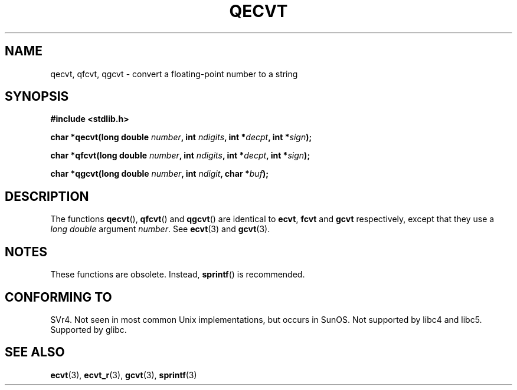.\" Copyright (C) 2002 Andries Brouwer <aeb@cwi.nl>
.\"
.\" Permission is granted to make and distribute verbatim copies of this
.\" manual provided the copyright notice and this permission notice are
.\" preserved on all copies.
.\"
.\" Permission is granted to copy and distribute modified versions of this
.\" manual under the conditions for verbatim copying, provided that the
.\" entire resulting derived work is distributed under the terms of a
.\" permission notice identical to this one.
.\"
.\" Since the Linux kernel and libraries are constantly changing, this
.\" manual page may be incorrect or out-of-date.  The author(s) assume no
.\" responsibility for errors or omissions, or for damages resulting from
.\" the use of the information contained herein.  The author(s) may not
.\" have taken the same level of care in the production of this manual,
.\" which is licensed free of charge, as they might when working
.\" professionally.
.\"
.\" Formatted or processed versions of this manual, if unaccompanied by
.\" the source, must acknowledge the copyright and authors of this work.
.\"
.\" This replaces an earlier man page written by Walter Harms
.\" <walter.harms@informatik.uni-oldenburg.de>.
.\"
.TH QECVT 3  2002-08-25 "GNU" "Linux Programmer's Manual"
.SH NAME
qecvt, qfcvt, qgcvt \- convert a floating-point number to a string
.SH SYNOPSIS
.B #include <stdlib.h>
.sp
.BI "char *qecvt(long double " number ", int " ndigits ", int *" decpt ,
.BI "int *" sign );
.sp
.BI "char *qfcvt(long double " number ", int " ndigits ", int *" decpt ,
.BI "int *" sign );
.sp
.BI "char *qgcvt(long double " number ", int " ndigit ", char *" buf );
.SH DESCRIPTION
The functions
.BR qecvt (),
.BR qfcvt ()
and
.BR qgcvt ()
are identical to
.BR ecvt ,
.BR fcvt
and
.BR gcvt
respectively, except that they use a
.I "long double"
argument
.IR number .
See
.BR ecvt (3)
and
.BR gcvt (3).
.SH NOTES
These functions are obsolete.
Instead,
.BR sprintf ()
is recommended.
.SH "CONFORMING TO"
SVr4.
Not seen in most common Unix implementations,
but occurs in SunOS.
Not supported by libc4 and libc5.
Supported by glibc.
.SH "SEE ALSO"
.BR ecvt (3),
.BR ecvt_r (3),
.BR gcvt (3),
.BR sprintf (3)
